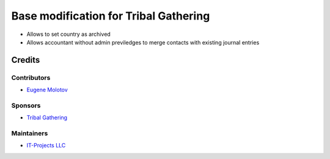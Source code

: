 ========================================
 Base modification for Tribal Gathering
========================================

* Allows to set country as archived

* Allows accountant without admin previledges to merge contacts with existing journal entries

Credits
=======

Contributors
------------

* `Eugene Molotov <https://github.com/em230418>`__

Sponsors
--------

* `Tribal Gathering <https://www.tribalgathering.com/>`__

Maintainers
-----------

* `IT-Projects LLC <https://it-projects.info>`__
